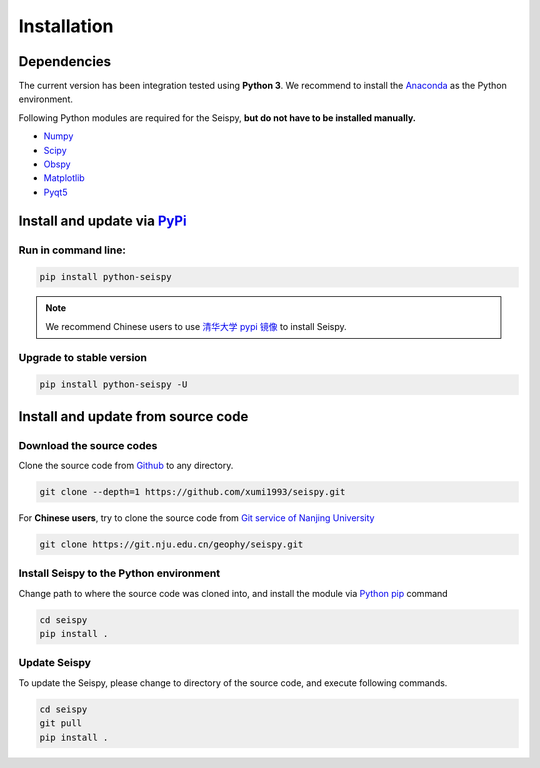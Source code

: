Installation
=================

Dependencies
---------------

The current version has been integration tested using **Python 3**. We recommend to install the `Anaconda <https://www.anaconda.com/>`_ as the Python environment.

Following Python modules are required for the Seispy, **but do not have to be installed manually.**

- `Numpy <https://numpy.org/>`_
- `Scipy <https://www.scipy.org/scipylib/index.html>`_
- `Obspy <https://docs.obspy.org/>`_
- `Matplotlib <https://matplotlib.org/>`_
- `Pyqt5 <https://pypi.org/project/PyQt5/>`_

Install and update via `PyPi <https://pypi.org/>`_
---------------------------------------------------

Run in command line:
^^^^^^^^^^^^^^^^^^^^^^^

.. code-block:: shell

    pip install python-seispy

.. note::

    We recommend Chinese users to use `清华大学 pypi 镜像 <https://mirrors.tuna.tsinghua.edu.cn/help/pypi/>`_ to install Seispy.


Upgrade to stable version
^^^^^^^^^^^^^^^^^^^^^^^^^^^

.. code-block:: shell

    pip install python-seispy -U


Install and update from source code
--------------------------------------

Download the source codes
^^^^^^^^^^^^^^^^^^^^^^^^^^^^^

Clone the source code from `Github <https://github.com/xumi1993/seispy.git>`_ to any directory.

.. code-block:: shell

    git clone --depth=1 https://github.com/xumi1993/seispy.git


For **Chinese users**, try to clone the source code from `Git service of Nanjing University <https://git.nju.edu.cn/geophy/seispy>`_

.. code-block:: shell

    git clone https://git.nju.edu.cn/geophy/seispy.git


Install Seispy to the Python environment
^^^^^^^^^^^^^^^^^^^^^^^^^^^^^^^^^^^^^^^^^^^^^^

Change path to where the source code was cloned into, and install the module via `Python pip <https://pip.pypa.io/>`_ command

.. code-block:: shell

    cd seispy
    pip install .

Update Seispy
^^^^^^^^^^^^^^^^

To update the Seispy, please change to directory of the source code, and execute following commands.

.. code-block:: shell

    cd seispy
    git pull
    pip install .
